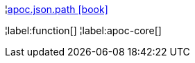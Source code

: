 ¦xref::overview/apoc.json/apoc.json.path.adoc[apoc.json.path icon:book[]] +


¦label:function[]
¦label:apoc-core[]

